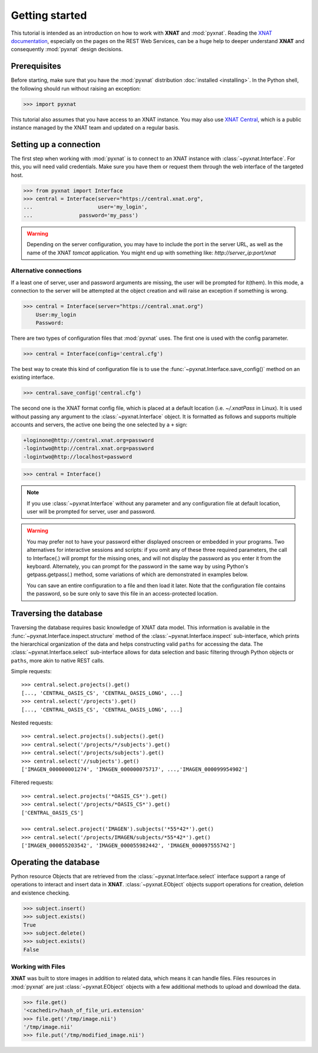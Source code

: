 .. module:: pyxnat

Getting started
===============

This tutorial is intended as an introduction on how to work with
**XNAT** and :mod:`pyxnat`. Reading the `XNAT documentation
<http://docs.xnat.org/>`_, especially on the pages on the REST
Web Services, can be a huge help to deeper understand
**XNAT** and consequently :mod:`pyxnat` design decisions.

Prerequisites
-------------
Before starting, make sure that you have the :mod:`pyxnat` distribution
:doc:`installed <installing>`. In the Python shell, the following
should run without raising an exception:

.. code-block:: python

  >>> import pyxnat

This tutorial also assumes that you have access to an XNAT instance.
You may also use `XNAT Central <https://central.xnat.org>`_, which is a public
instance managed by the XNAT team and updated on a regular basis.

Setting up a connection
-------------------

The first step when working with :mod:`pyxnat` is to connect to an XNAT
instance with :class:`~pyxnat.Interface`. For this, you will need valid
credentials. Make sure you have them or request them through the web interface
of the targeted host.

.. code-block:: python

   >>> from pyxnat import Interface
   >>> central = Interface(server="https://central.xnat.org",
   ...			   user='my_login',
   ...		     password='my_pass')


.. warning::
    Depending on the server configuration, you may have to include the port
    in the server URL, as well as the name of the XNAT `tomcat` application.
    You might end up with something like:
    `http://server_ip:port/xnat`

Alternative connections
~~~~~~~~~~~~~~~~~~~~~~~

If a least one of server, user and password arguments are missing,
the user will be prompted for it(them). In this mode, a connection
to the server will be attempted at the object creation and will raise
an exception if something is wrong.

.. code-block:: python

   >>> central = Interface(server="https://central.xnat.org")
       User:my_login
       Password:

There are two types of configuration files that :mod:`pyxnat` uses.
The first one is used with the config parameter.

.. code-block:: python

   >>> central = Interface(config='central.cfg')

The best way to create this kind of configuration file is to use the
:func:`~pyxnat.Interface.save_config()` method on an existing interface.

.. code-block:: python

   >>> central.save_config('central.cfg')

The second one is the XNAT format config file, which is placed at a
default location (i.e. `~/.xnatPass` in Linux). It is used without passing
any argument to the :class:`~pyxnat.Interface` object. It is formatted
as follows and supports multiple accounts and servers, the active one
being the one selected by a ``+`` sign:

.. code-block:: none

   +loginone@http://central.xnat.org=password
   -logintwo@http://central.xnat.org=password
   -logintwo@http://localhost=password

.. code-block:: python

   >>> central = Interface()

.. note:: If you use :class:`~pyxnat.Interface` without any parameter
   and any configuration file at default location,
   user will be prompted for server, user and password.

.. warning::
  You may prefer not to have your password either displayed onscreen or embedded
  in your programs. Two alternatives for interactive sessions and scripts: if
  you omit any of these three required parameters, the call to Interface(.) will
  prompt for the missing ones, and will not display the password as you enter it
  from the keyboard. Alternately, you can prompt for the password in the same
  way by using Python's getpass.getpass(.) method, some variations of which are
  demonstrated in examples below.

  You can save an entire configuration to a file and then load it later. Note that the configuration file contains the password, so be sure only to save this file in an access-protected location.

Traversing the database
-----------------------

Traversing the database requires basic knowledge of XNAT data model.
This information is available in the
:func:`~pyxnat.Interface.inspect.structure` method of the
:class:`~pyxnat.Interface.inspect` sub-interface, which prints the
hierarchical organization of the data and helps constructing valid
``paths`` for accessing the data. The :class:`~pyxnat.Interface.select`
sub-interface allows for data selection and basic filtering through
Python objects or ``paths``, more akin to native REST calls.

Simple requests::

    >>> central.select.projects().get()
    [..., 'CENTRAL_OASIS_CS', 'CENTRAL_OASIS_LONG', ...]
    >>> central.select('/projects').get()
    [..., 'CENTRAL_OASIS_CS', 'CENTRAL_OASIS_LONG', ...]

Nested requests::

    >>> central.select.projects().subjects().get()
    >>> central.select('/projects/*/subjects').get()
    >>> central.select('/projects/subjects').get()
    >>> central.select('//subjects').get()
    ['IMAGEN_000000001274', 'IMAGEN_000000075717', ...,'IMAGEN_000099954902']

Filtered requests::

    >>> central.select.projects('*OASIS_CS*').get()
    >>> central.select('/projects/*OASIS_CS*').get()
    ['CENTRAL_OASIS_CS']

    >>> central.select.project('IMAGEN').subjects('*55*42*').get()
    >>> central.select('/projects/IMAGEN/subjects/*55*42*').get()
    ['IMAGEN_000055203542', 'IMAGEN_000055982442', 'IMAGEN_000097555742']

Operating the database
----------------------

Python resource Objects that are retrieved from the
:class:`~pyxnat.Interface.select` interface support a range of
operations to interact and insert data in **XNAT**.
:class:`~pyxnat.EObject` objects support operations for creation, deletion
and existence checking.


.. code-block:: python

   >>> subject.insert()
   >>> subject.exists()
   True
   >>> subject.delete()
   >>> subject.exists()
   False

Working with Files
~~~~~~~~~~~~~~~~~~

**XNAT** was built to store images in addition to related data,
which means it can handle files. Files resources in :mod:`pyxnat`
are just :class:`~pyxnat.EObject` objects with a few additional
methods to upload and download the data.

.. code-block:: python

   >>> file.get()
   '<cachedir>/hash_of_file_uri.extension'
   >>> file.get('/tmp/image.nii')
   '/tmp/image.nii'
   >>> file.put('/tmp/modified_image.nii')
